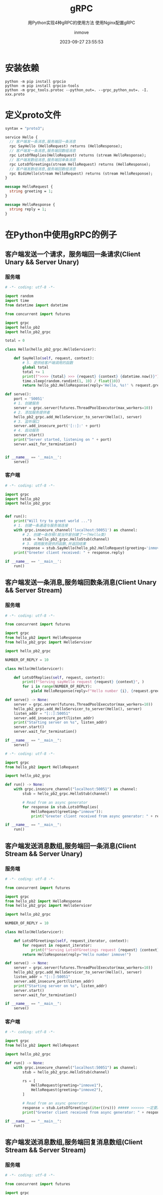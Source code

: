 #+TITLE: gRPC
#+DATE: 2023-09-27 23:55:53
#+DISPLAY: t
#+STARTUP: indent
#+OPTIONS: toc:10
#+AUTHOR: inmove
#+SUBTITLE: 用Python实现4种gRPC的使用方法 使用Nginx配置gRPC
#+KEYWORDS: Python
#+CATEGORIES: Python

* 安装依赖

#+begin_src shell
  python -m pip install grpcio
  python -m pip install grpcio-tools
  python -m grpc_tools.protoc --python_out=. --grpc_python_out=. -I. xxx.proto
#+end_src

* 定义proto文件

#+begin_src protobuf
  syntax = "proto3";

  service Hello {
    // 客户端发一条消息,服务端回一条消息
    rpc SayHello (HelloRequest) returns (HelloResponse);
    // 客户端发一条消息,服务端回数组消息
    rpc LotsOfReplies(HelloRequest) returns (stream HelloResponse);
    // 客户端发数组消息,服务端回单条消息
    rpc LotsOfGreetings(stream HelloRequest) returns (HelloResponse);
    // 客户端发数组消息,服务端回数组消息
    rpc BidiHello(stream HelloRequest) returns (stream HelloResponse);
  }

  message HelloRequest {
    string greeting = 1;
  }

  message HelloResponse {
    string reply = 1;
  }

#+end_src

* 在Python中使用gRPC的例子
** 客户端发送一个请求，服务端回一条请求(Client Unary && Server Unary)
*** 服务端
#+begin_src python
  # -*- coding: utf-8 -*-

  import random
  import time
  from datetime import datetime

  from concurrent import futures

  import grpc
  import hello_pb2
  import hello_pb2_grpc

  total = 0

  class Hello(hello_pb2_grpc.HelloServicer):

      def SayHello(self, request, context):
          # 5. 提供给客户端调用的函数
          global total
          total += 1
          print(f">>>> {total} >>> {request} {context} {datetime.now()}")
          time.sleep(random.randint(1, 10) / float(10))
          return hello_pb2.HelloResponse(reply='Hello, %s!' % request.greeting)

  def serve():
      port = '50051'
      # 1. 创建服务
      server = grpc.server(futures.ThreadPoolExecutor(max_workers=10))
      # 2. 添加服务提供者
      hello_pb2_grpc.add_HelloServicer_to_server(Hello(), server)
      # 3. 监听端口
      server.add_insecure_port('[::]:' + port)
      # 4. 启动服务
      server.start()
      print("Server started, listening on " + port)
      server.wait_for_termination()


  if __name__ == '__main__':
      serve()

#+end_src
*** 客户端
#+begin_src python
  # -*- coding: utf-8 -*-

  import grpc
  import hello_pb2
  import hello_pb2_grpc


  def run():
      print("Will try to greet world ...")
      # 1. 创建一条通道与服务端连接
      with grpc.insecure_channel('localhost:50051') as channel:
          # 2. 创建一条存根(就当作是创建了一个Hello类)
          stub = hello_pb2_grpc.HelloStub(channel)
          # 3. 调用服务提供的函数,并返回结果
          response = stub.SayHello(hello_pb2.HelloRequest(greeting='inmove'))
      print("Greeter client received: " + response.reply)

  if __name__ == '__main__':
      run()
#+end_src

** 客户端发送一条消息,服务端回数条消息(Client Unary && Server Stream)
*** 服务端
#+begin_src python
  # -*- coding: utf-8 -*-

  from concurrent import futures

  import grpc
  from hello_pb2 import HelloResponse
  from hello_pb2_grpc import HelloServicer

  import hello_pb2_grpc

  NUMBER_OF_REPLY = 10

  class Hello(HelloServicer):

      def LotsOfReplies(self, request, context):
          print(f"Serving sayHello request {request} {context}", )
          for i in range(NUMBER_OF_REPLY):
              yield HelloResponse(reply=f"Hello number {i}, {request.greeting}!")

  def serve() -> None:
      server = grpc.server(futures.ThreadPoolExecutor(max_workers=10))
      hello_pb2_grpc.add_HelloServicer_to_server(Hello(), server)
      listen_addr = "[::]:50051"
      server.add_insecure_port(listen_addr)
      print("Starting server on %s", listen_addr)
      server.start()
      server.wait_for_termination()

  if __name__ == "__main__":
      serve()

#+end_src
#+begin_src python
  # -*- coding: utf-8 -*-

  import grpc
  from hello_pb2 import HelloRequest

  import hello_pb2_grpc

  def run() -> None:
      with grpc.insecure_channel("localhost:50051") as channel:
          stub = hello_pb2_grpc.HelloStub(channel)

          # Read from an async generator
          for response in stub.LotsOfReplies(
              HelloRequest(greeting="inmove")):
              print("Greeter client received from async generator: " + response.reply)

  if __name__ == "__main__":
      run()

#+end_src
** 客户端发送消息数组,服务端回一条消息(Client Stream && Server Unary)
*** 服务端
#+begin_src python
  # -*- coding: utf-8 -*-

  from concurrent import futures

  import grpc
  from hello_pb2 import HelloResponse
  from hello_pb2_grpc import HelloServicer

  import hello_pb2_grpc

  NUMBER_OF_REPLY = 10

  class Hello(HelloServicer):

      def LotsOfGreetings(self, request_iterator, context):
          for request in request_iterator:
              print(f"Serving LotsOfGreetings request {request} {context}", )
          return HelloResponse(reply="Hello number inmove!")

  def serve() -> None:
      server = grpc.server(futures.ThreadPoolExecutor(max_workers=10))
      hello_pb2_grpc.add_HelloServicer_to_server(Hello(), server)
      listen_addr = "[::]:50051"
      server.add_insecure_port(listen_addr)
      print("Starting server on %s", listen_addr)
      server.start()
      server.wait_for_termination()

  if __name__ == "__main__":
      serve()
#+end_src
*** 客户端
#+begin_src python
  # -*- coding: utf-8 -*-

  import grpc
  from hello_pb2 import HelloRequest

  import hello_pb2_grpc

  def run() -> None:
      with grpc.insecure_channel("localhost:50051") as channel:
          stub = hello_pb2_grpc.HelloStub(channel)

          rs = [
              HelloRequest(greeting="inmove1"),
              HelloRequest(greeting="inmove2"),
          ]

          # Read from an async generator
          response = stub.LotsOfGreetings(iter((rs))) ##### >>>>>> 一定要用 iter这样写 <<<<<<##########
          print("Greeter client received from async generator: " + response.reply)

  if __name__ == "__main__":
      run()
#+end_src
** 客户端发送消息数组,服务端回复消息数组(Client Stream && Server Stream)
*** 服务端
#+begin_src python
  # -*- coding: utf-8 -*-

  from concurrent import futures

  import grpc
  from hello_pb2 import HelloResponse
  from hello_pb2_grpc import HelloServicer

  import hello_pb2_grpc

  class Hello(HelloServicer):

      def BidiHello(self, request_iter, context):
          print(f"Serving BidiHello request {request_iter} {context}", )
          for request in request_iter:
              yield HelloResponse(reply=f"Hello number {request.greeting}!")

  def serve() -> None:
      server = grpc.server(futures.ThreadPoolExecutor(max_workers=10))
      hello_pb2_grpc.add_HelloServicer_to_server(Hello(), server)
      listen_addr = "[::]:50051"
      server.add_insecure_port(listen_addr)
      print("Starting server on %s", listen_addr)
      server.start()
      server.wait_for_termination()

  if __name__ == "__main__":
      serve()
#+end_src
*** 客户端
#+begin_src python
  # -*- coding: utf-8 -*-

  import grpc
  from hello_pb2 import HelloRequest

  import hello_pb2_grpc


  def run() -> None:
      with grpc.insecure_channel("localhost:50051") as channel:
          stub = hello_pb2_grpc.HelloStub(channel)

          rs = [
              HelloRequest(greeting="inmove1"),
              HelloRequest(greeting="inmove2"),
          ]

          # Read from an async generator
          for response in stub.BidiHello(iter((rs))): ##### >>>>>> 一定要用 iter这样写 <<<<<<##########
              print("Greeter client received from async generator: " + response.reply)

  if __name__ == "__main__":
      run()
#+end_src
** secure client
#+begin_src python
  # -*- coding: utf-8 -*-

  import grpc
  import proto.grpc_api.grpc_chatgpt_pb2 as grpc_chatgpt_pb
  import proto.grpc_api.grpc_chatgpt_pb2_grpc as grpc_chatgpt_pb_grpc


  def run():

      # # 如果是自签证书的话需要root_certificates参数的加持
      # trusted_certs = ""
      # with open("/home/inmove/pki/ChatGPTClient/cert.pem", "rb") as f:
      #     trusted_certs = f.read()
      # with grpc.secure_channel(self.CHATGPT_CLIENT_HOST, grpc.ssl_channel_credentials(root_certificates=trusted_certs)) as channel:

      # 1. 创建一条通道与服务端连接
      with grpc.secure_channel('chat.inmove.top:8443', grpc.ssl_channel_credentials()) as channel:
          # 2. 创建一条存根(就当作是创建了一个Hello类)
          stub = grpc_chatgpt_pb_grpc.ChatGPTStub(channel)
          # 3. 调用服务提供的函数,并返回结果
          for response in stub.ChatCompletion(grpc_chatgpt_pb.ChatCompletionRequest(
              messages=[
                  grpc_chatgpt_pb.ChatCompletionRequest.ChatCompletionMessage(
                      role="user",
                      content="An solution for leetcode 1001 using Rust"
                  )
              ]
          )):
              print(f"role: {response}")
#+end_src
** 协程服务器
#+begin_src python
  # -*- coding: utf-8 -*-


  import asyncio
  import random

  import time
  from datetime import datetime

  import grpc
  import hello_pb2
  import hello_pb2_grpc

  total = 0

  class Hello(hello_pb2_grpc.HelloServicer):

      async def SayHello(self, request, context):
          # 5. 提供给客户端调用的函数
          global total
          total += 1
          print(f">>>> {total} >>> {request} {context} {datetime.now()}")
          time.sleep(random.randint(1, 10) / float(10))
          return hello_pb2.HelloResponse(reply='Hello, %s!' % request.greeting)

  async def serve():
      port = '50051'
      # 1. 创建服务
      server = grpc.aio.server()
      # 2. 添加服务提供者
      hello_pb2_grpc.add_HelloServicer_to_server(Hello(), server)
      # 3. 监听端口
      server.add_insecure_port('[::]:' + port)
      # 4. 启动服务
      await server.start()
      print("Server started, listening on " + port)
      await server.wait_for_termination()


  if __name__ == '__main__':
      asyncio.run(serve())
#+end_src
* 配置Nginx
1. http2 on: 如果是1.25之前的nginx使用 `listen 8443 ssl http2`
2. grpc_pass grpc://grpc: 如果服务端是secure_channel的话，改为 `grpc_pass grpcs://grpc`
3. nginx 编译安装的话至少需要以下参数: ./configure --with-http_ssl_module --with-http_v2_module

#+begin_src conf
  upstream grpc {
    server 127.0.0.1:50051;
  }

  server {
    server_name domain.name;

    listen 8443 ssl;
    http2 on;
    ssl_certificate /etc/nginx/pki/cert.pem;
    ssl_certificate_key /etc/nginx/pki/key.pem;

    location / {
        proxy_read_timeout 300s;
        proxy_send_timeout 300s;

        proxy_set_header Host $host;
        proxy_set_header X-Real-IP $remote_addr;
        proxy_set_header X-Forwarded-For $proxy_add_x_forwarded_for;
        grpc_pass grpc://grpc;
    }
  }
#+end_src
** 使用自签证书
#+begin_src shell
  sudo openssl genpkey -algorithm RSA -out key.pem
  sudo openssl req -new -x509 -key key.pem -out cert.pem -days 3650

  # You are about to be asked to enter information that will be incorporated
  # into your certificate request.
  # What you are about to enter is what is called a Distinguished Name or a DN.
  # There are quite a few fields but you can leave some blank
  # For some fields there will be a default value,
  # If you enter '.', the field will be left blank.
  # -----

  # 以下是一些需要手动填的参数
  # Country Name (2 letter code) [AU]:
  # State or Province Name (full name) [Some-State]:
  # Locality Name (eg, city) []:
  # Organization Name (eg, company) [Internet Widgits Pty Ltd]:
  # Organizational Unit Name (eg, section) []:
  # Common Name (e.g. server FQDN or YOUR name) []:一定要填你的域名
  # Email Address []:你的邮件
#+end_src
